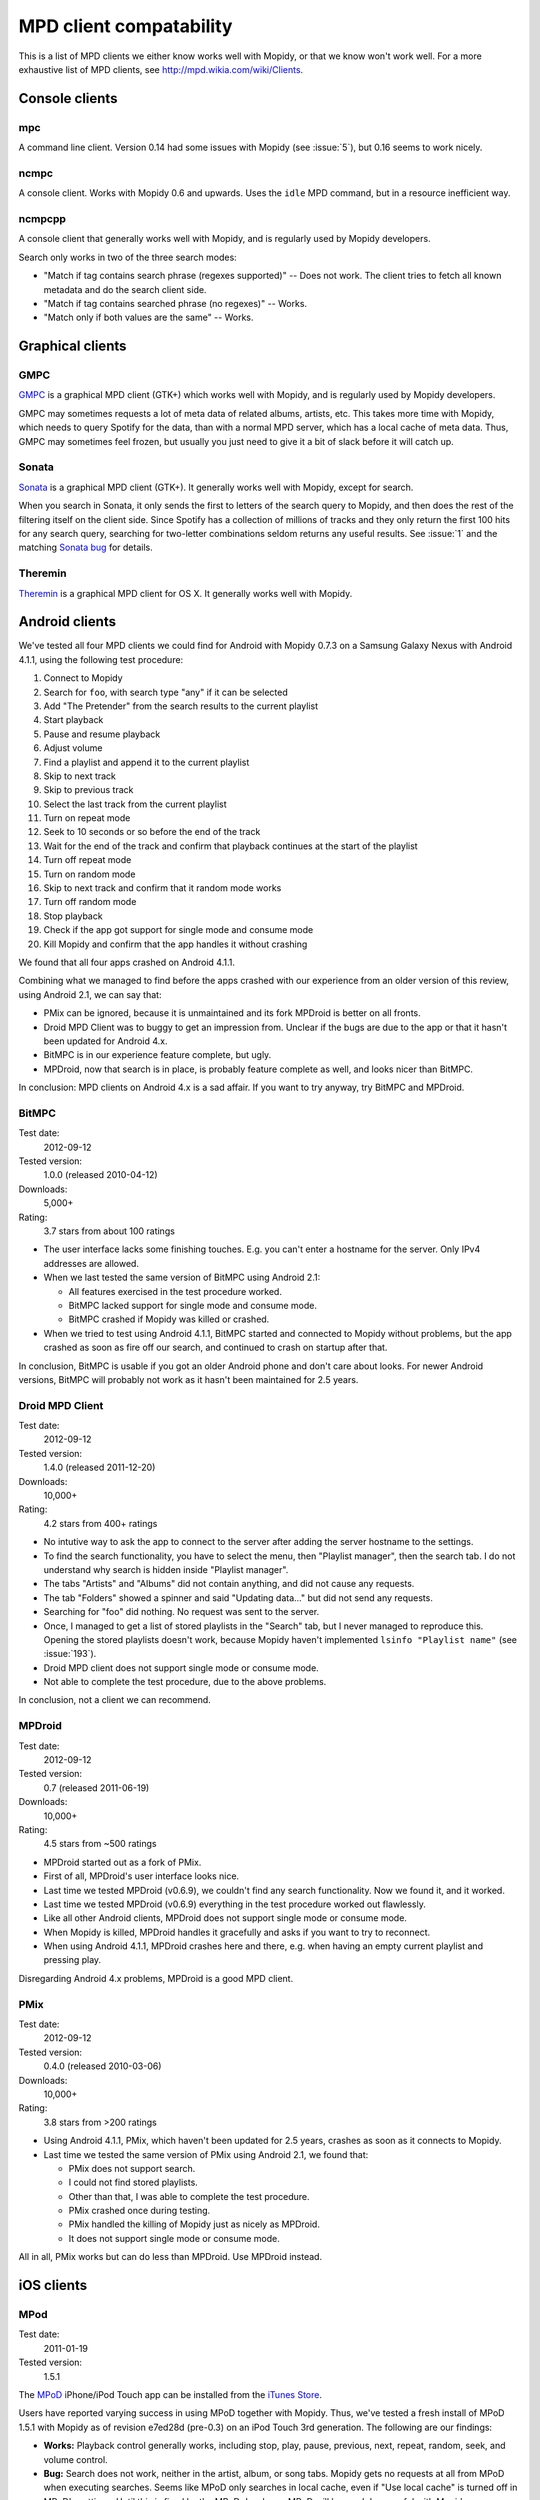 ************************
MPD client compatability
************************

This is a list of MPD clients we either know works well with Mopidy, or that we
know won't work well. For a more exhaustive list of MPD clients, see
http://mpd.wikia.com/wiki/Clients.


Console clients
===============

mpc
---

A command line client. Version 0.14 had some issues with Mopidy (see
:issue:`5`), but 0.16 seems to work nicely.


ncmpc
-----

A console client. Works with Mopidy 0.6 and upwards. Uses the ``idle`` MPD
command, but in a resource inefficient way.


ncmpcpp
-------

A console client that generally works well with Mopidy, and is regularly used
by Mopidy developers.

Search only works in two of the three search modes:

- "Match if tag contains search phrase (regexes supported)" -- Does not work.
  The client tries to fetch all known metadata and do the search client side.
- "Match if tag contains searched phrase (no regexes)" -- Works.
- "Match only if both values are the same" -- Works.


Graphical clients
=================

GMPC
----

`GMPC <http://gmpc.wikia.com>`_ is a graphical MPD client (GTK+) which works
well with Mopidy, and is regularly used by Mopidy developers.

GMPC may sometimes requests a lot of meta data of related albums, artists, etc.
This takes more time with Mopidy, which needs to query Spotify for the data,
than with a normal MPD server, which has a local cache of meta data. Thus, GMPC
may sometimes feel frozen, but usually you just need to give it a bit of slack
before it will catch up.


Sonata
------

`Sonata <http://sonata.berlios.de/>`_ is a graphical MPD client (GTK+).
It generally works well with Mopidy, except for search.

When you search in Sonata, it only sends the first to letters of the search
query to Mopidy, and then does the rest of the filtering itself on the client
side. Since Spotify has a collection of millions of tracks and they only return
the first 100 hits for any search query, searching for two-letter combinations
seldom returns any useful results. See :issue:`1` and the matching `Sonata
bug`_ for details.

.. _Sonata bug: http://developer.berlios.de/feature/?func=detailfeature&feature_id=5038&group_id=7323


Theremin
--------

`Theremin <http://theremin.sigterm.eu/>`_ is a graphical MPD client for OS X.
It generally works well with Mopidy.


.. _android_mpd_clients:

Android clients
===============

We've tested all four MPD clients we could find for Android with Mopidy 0.7.3 on
a Samsung Galaxy Nexus with Android 4.1.1, using the following test procedure:

#. Connect to Mopidy
#. Search for ``foo``, with search type "any" if it can be selected
#. Add "The Pretender" from the search results to the current playlist
#. Start playback
#. Pause and resume playback
#. Adjust volume
#. Find a playlist and append it to the current playlist
#. Skip to next track
#. Skip to previous track
#. Select the last track from the current playlist
#. Turn on repeat mode
#. Seek to 10 seconds or so before the end of the track
#. Wait for the end of the track and confirm that playback continues at the
   start of the playlist
#. Turn off repeat mode
#. Turn on random mode
#. Skip to next track and confirm that it random mode works
#. Turn off random mode
#. Stop playback
#. Check if the app got support for single mode and consume mode
#. Kill Mopidy and confirm that the app handles it without crashing

We found that all four apps crashed on Android 4.1.1.

Combining what we managed to find before the apps crashed with our experience
from an older version of this review, using Android 2.1, we can say that:

- PMix can be ignored, because it is unmaintained and its fork MPDroid is
  better on all fronts.

- Droid MPD Client was to buggy to get an impression from. Unclear if the bugs
  are due to the app or that it hasn't been updated for Android 4.x.

- BitMPC is in our experience feature complete, but ugly.

- MPDroid, now that search is in place, is probably feature complete as well,
  and looks nicer than BitMPC.

In conclusion: MPD clients on Android 4.x is a sad affair. If you want to try
anyway, try BitMPC and MPDroid.


BitMPC
------

Test date:
    2012-09-12
Tested version:
    1.0.0 (released 2010-04-12)
Downloads:
    5,000+
Rating:
    3.7 stars from about 100 ratings


- The user interface lacks some finishing touches. E.g. you can't enter a
  hostname for the server. Only IPv4 addresses are allowed.

- When we last tested the same version of BitMPC using Android 2.1:

  - All features exercised in the test procedure worked.

  - BitMPC lacked support for single mode and consume mode.

  - BitMPC crashed if Mopidy was killed or crashed.

- When we tried to test using Android 4.1.1, BitMPC started and connected to
  Mopidy without problems, but the app crashed as soon as fire off our search,
  and continued to crash on startup after that.

In conclusion, BitMPC is usable if you got an older Android phone and don't
care about looks. For newer Android versions, BitMPC will probably not work as
it hasn't been maintained for 2.5 years.


Droid MPD Client
----------------

Test date:
    2012-09-12
Tested version:
    1.4.0 (released 2011-12-20)
Downloads:
    10,000+
Rating:
    4.2 stars from 400+ ratings

- No intutive way to ask the app to connect to the server after adding the
  server hostname to the settings.

- To find the search functionality, you have to select the menu,
  then "Playlist manager", then the search tab. I do not understand why search
  is hidden inside "Playlist manager".

- The tabs "Artists" and "Albums" did not contain anything, and did not cause
  any requests.

- The tab "Folders" showed a spinner and said "Updating data..." but did not
  send any requests.

- Searching for "foo" did nothing. No request was sent to the server.

- Once, I managed to get a list of stored playlists in the "Search" tab, but I
  never managed to reproduce this. Opening the stored playlists doesn't work,
  because Mopidy haven't implemented ``lsinfo "Playlist name"`` (see
  :issue:`193`).

- Droid MPD client does not support single mode or consume mode.

- Not able to complete the test procedure, due to the above problems.

In conclusion, not a client we can recommend.


MPDroid
-------

Test date:
    2012-09-12
Tested version:
    0.7 (released 2011-06-19)
Downloads:
    10,000+
Rating:
    4.5 stars from ~500 ratings

- MPDroid started out as a fork of PMix.

- First of all, MPDroid's user interface looks nice.

- Last time we tested MPDroid (v0.6.9), we couldn't find any search
  functionality. Now we found it, and it worked.

- Last time we tested MPDroid (v0.6.9) everything in the test procedure worked
  out flawlessly.

- Like all other Android clients, MPDroid does not support single mode or
  consume mode.

- When Mopidy is killed, MPDroid handles it gracefully and asks if you want to
  try to reconnect.

- When using Android 4.1.1, MPDroid crashes here and there, e.g. when having an
  empty current playlist and pressing play.

Disregarding Android 4.x problems, MPDroid is a good MPD client.


PMix
----

Test date:
    2012-09-12
Tested version:
    0.4.0 (released 2010-03-06)
Downloads:
    10,000+
Rating:
    3.8 stars from >200 ratings

- Using Android 4.1.1, PMix, which haven't been updated for 2.5 years, crashes
  as soon as it connects to Mopidy.

- Last time we tested the same version of PMix using Android 2.1, we found
  that:

  - PMix does not support search.

  - I could not find stored playlists.

  - Other than that, I was able to complete the test procedure.

  - PMix crashed once during testing.

  - PMix handled the killing of Mopidy just as nicely as MPDroid.

  - It does not support single mode or consume mode.

All in all, PMix works but can do less than MPDroid. Use MPDroid instead.


.. _ios_mpd_clients:

iOS clients
===========

MPod
----

Test date:
    2011-01-19
Tested version:
    1.5.1

The `MPoD <http://www.katoemba.net/makesnosenseatall/mpod/>`_ iPhone/iPod Touch
app can be installed from the `iTunes Store
<https://itunes.apple.com/us/app/mpod/id285063020>`_.

Users have reported varying success in using MPoD together with Mopidy. Thus,
we've tested a fresh install of MPoD 1.5.1 with Mopidy as of revision e7ed28d
(pre-0.3) on an iPod Touch 3rd generation. The following are our findings:

- **Works:** Playback control generally works, including stop, play, pause,
  previous, next, repeat, random, seek, and volume control.

- **Bug:** Search does not work, neither in the artist, album, or song
  tabs. Mopidy gets no requests at all from MPoD when executing searches. Seems
  like MPoD only searches in local cache, even if "Use local cache" is turned
  off in MPoD's settings. Until this is fixed by the MPoD developer, MPoD will
  be much less useful with Mopidy.

- **Bug:** When adding another playlist to the current playlist in MPoD,
  the currently playing track restarts at the beginning. I do not currently
  know enough about this bug, because I'm not sure if MPoD was in the "add to
  active playlist" or "replace active playlist" mode when I tested it. I only
  later learned what that button was for. Anyway, what I experienced was:

  #. I play a track
  #. I select a new playlist
  #. MPoD reconnects to Mopidy for unknown reason
  #. MPoD issues MPD command ``load "a playlist name"``
  #. MPoD issues MPD command ``play "-1"``
  #. MPoD issues MPD command ``playlistinfo "-1"``
  #. I hear that the currently playing tracks restarts playback

- **Tips:** MPoD seems to cache stored playlists, but they won't work if the
  server hasn't loaded stored playlists from e.g. Spotify yet. A trick to force
  refetching of playlists from Mopidy is to add a new empty playlist in MPoD.

- **Wishlist:** Modifying the current playlists is not supported by MPoD it
  seems.

- **Wishlist:** MPoD supports playback of Last.fm radio streams through the MPD
  server. Mopidy does not currently support this, but there is a wishlist bug
  at :issue:`38`.

- **Wishlist:** MPoD supports autodetection/-configuration of MPD servers
  through the use of Bonjour. Mopidy does not currently support this, but there
  is a wishlist bug at :issue:`39`.


MPaD
----

The `MPaD <http://www.katoemba.net/makesnosenseatall/mpad/>`_ iPad app works
with Mopidy. A complete review may appear here in the future.
